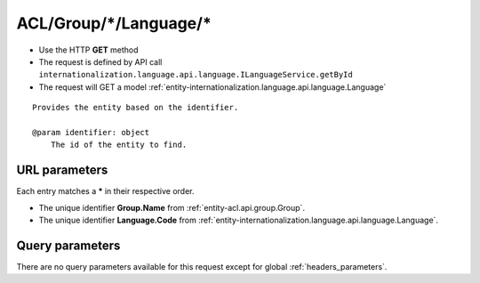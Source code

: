 .. _reuqest-GET-ACL/Group/*/Language/*:

**ACL/Group/*/Language/***
==========================================================

* Use the HTTP **GET** method
* The request is defined by API call ``internationalization.language.api.language.ILanguageService.getById``

  
* The request will GET a model :ref:`entity-internationalization.language.api.language.Language`

::

   Provides the entity based on the identifier.
   
   @param identifier: object
       The id of the entity to find.


URL parameters
-------------------------------------
Each entry matches a **\*** in their respective order.

* The unique identifier **Group.Name** from :ref:`entity-acl.api.group.Group`.
* The unique identifier **Language.Code** from :ref:`entity-internationalization.language.api.language.Language`.


Query parameters
-------------------------------------
There are no query parameters available for this request except for global :ref:`headers_parameters`.
